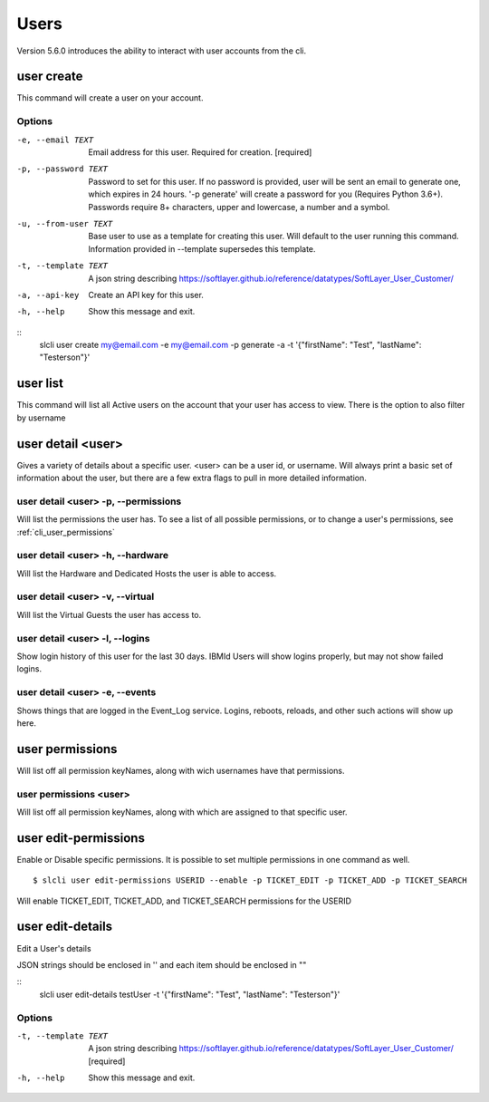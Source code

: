 .. _cli_user:

Users
=============
Version 5.6.0 introduces the ability to interact with user accounts from the cli. 

.. _cli_user_create:
user create
-----------
This command will create a user on your account.

Options
^^^^^^^
-e, --email TEXT      Email address for this user. Required for creation.  [required]
-p, --password TEXT   Password to set for this user. If no password is provided, user will be sent an email to generate one, which expires in 24 hours.  '-p generate' will create a password for you (Requires Python 3.6+). Passwords require 8+ characters, upper and lowercase, a number and a symbol.
-u, --from-user TEXT  Base user to use as a template for creating this user. Will default to the user running this command. Information provided in --template supersedes this template.
-t, --template TEXT   A json string describing https://softlayer.github.io/reference/datatypes/SoftLayer_User_Customer/
-a, --api-key         Create an API key for this user.
-h, --help            Show this message and exit.

::
    slcli user create my@email.com -e my@email.com -p generate -a -t '{"firstName": "Test", "lastName": "Testerson"}'

.. _cli_user_list:

user list
----------
This command will list all Active users on the account that your user has access to view. 
There is the option to also filter by username


.. _cli_user_detail:

user detail <user>
-------------------
Gives a variety of details about a specific user. <user> can be a user id, or username. Will always print a basic set of information about the user, but there are a few extra flags to pull in more detailed information.

user detail <user> -p, --permissions
^^^^^^^^^^^^^^^^^^^^^^^^^^^^^^^^^^^^^^
Will list the permissions the user has. To see a list of all possible permissions, or to change a user's permissions, see :ref:`cli_user_permissions`

user detail <user> -h, --hardware
^^^^^^^^^^^^^^^^^^^^^^^^^^^^^^^^^
Will list the Hardware and Dedicated Hosts the user is able to access. 


user detail <user> -v, --virtual
^^^^^^^^^^^^^^^^^^^^^^^^^^^^^^^^^
Will list the Virtual Guests the user has access to.

user detail <user> -l, --logins
^^^^^^^^^^^^^^^^^^^^^^^^^^^^^^^^^
Show login history of this user for the last 30 days. IBMId Users will show logins properly, but may not show failed logins. 

user detail <user> -e, --events
^^^^^^^^^^^^^^^^^^^^^^^^^^^^^^^^^
Shows things that are logged in the Event_Log service. Logins, reboots, reloads, and other such actions will show up here.

.. _cli_user_permissions:

user permissions
----------------

Will list off all permission keyNames, along with wich usernames have that permissions.

user permissions <user>
^^^^^^^^^^^^^^^^^^^^^^^
Will list off all permission keyNames, along with which are assigned to that specific user.

.. _cli_user_permissions_edit:

user edit-permissions
---------------------
Enable or Disable specific permissions. It is possible to set multiple permissions in one command as well.

::

    $ slcli user edit-permissions USERID --enable -p TICKET_EDIT -p TICKET_ADD -p TICKET_SEARCH

Will enable TICKET_EDIT, TICKET_ADD, and TICKET_SEARCH permissions for the USERID

.. _cli_user_edit_details:

user edit-details
-----------------
Edit a User's details

JSON strings should be enclosed in '' and each item should be enclosed in ""

::
  slcli user edit-details testUser -t '{"firstName": "Test", "lastName": "Testerson"}'

Options
^^^^^^^
-t, --template TEXT  A json string describing https://softlayer.github.io/reference/datatypes/SoftLayer_User_Customer/  [required]
-h, --help           Show this message and exit.

